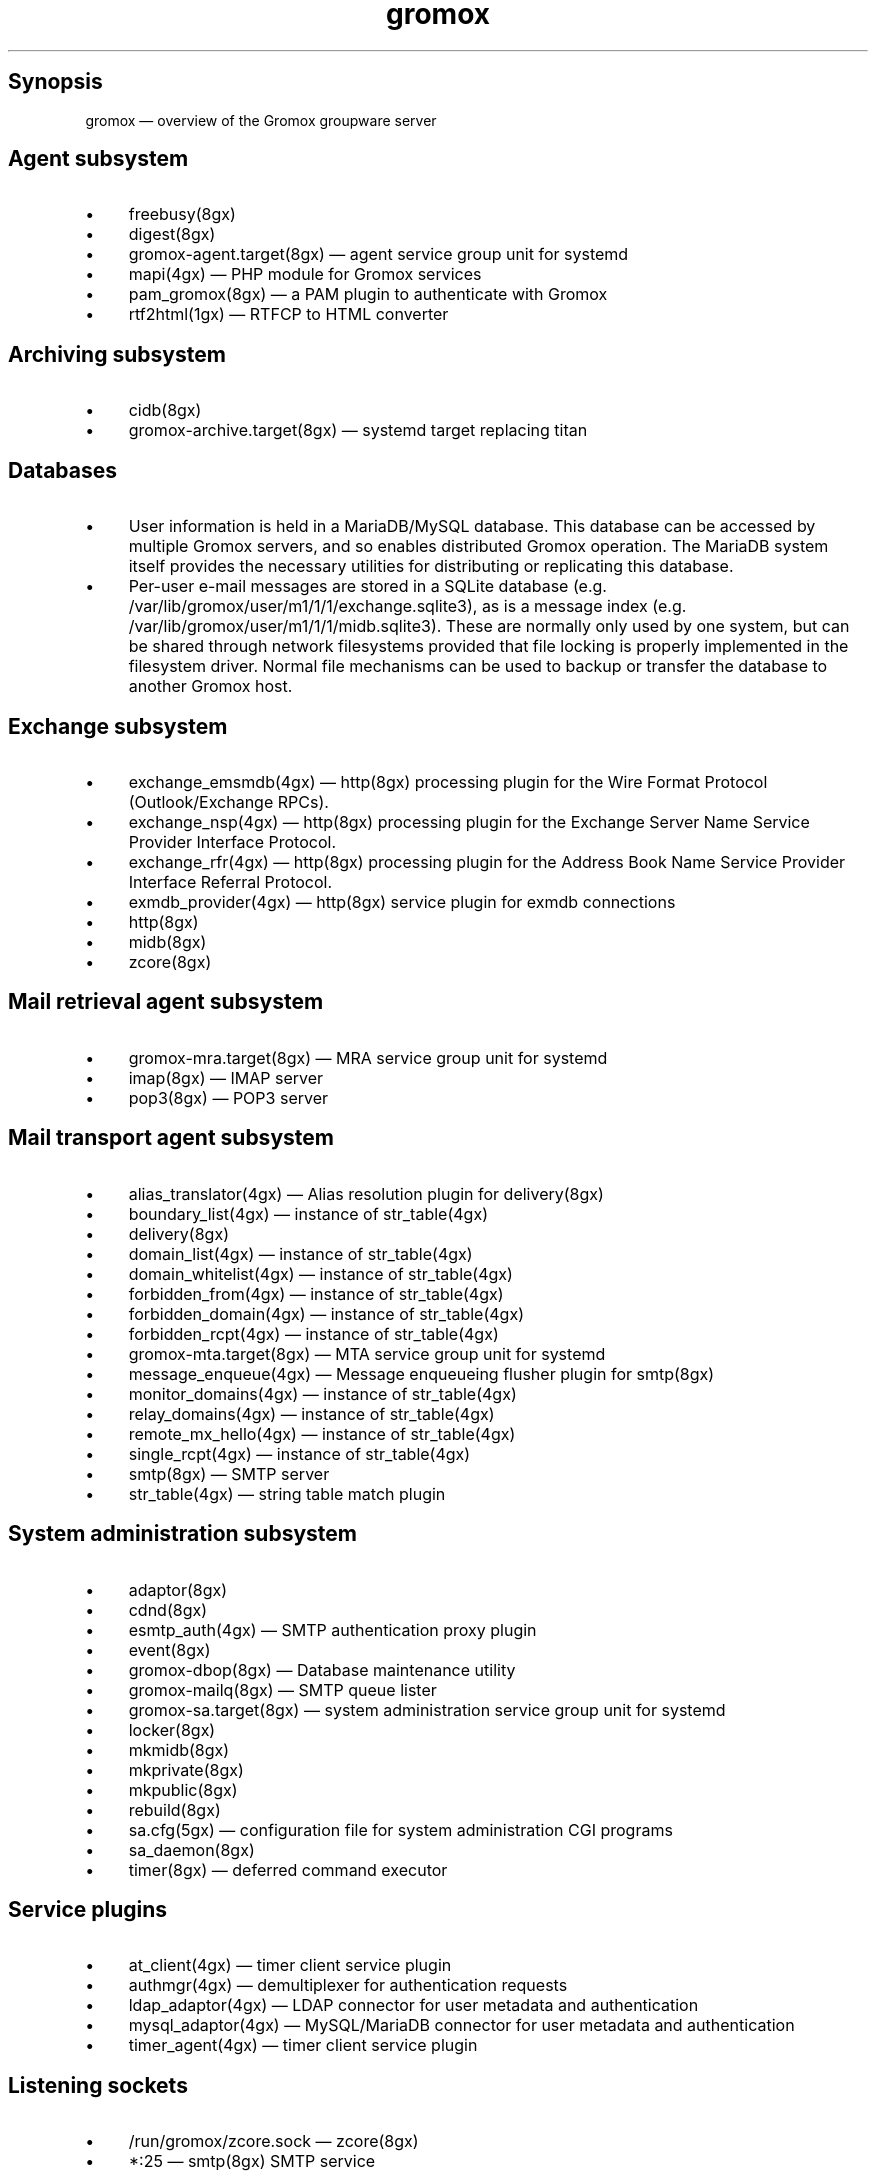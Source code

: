 .TH gromox 7 "" "Gromox" "Gromox admin reference"
.SH Synopsis
.PP
gromox \(em overview of the Gromox groupware server
.SH Agent subsystem
.IP \(bu 4
freebusy(8gx)
.IP \(bu 4
digest(8gx)
.IP \(bu 4
gromox\-agent.target(8gx) \(em agent service group unit for systemd
.IP \(bu 4
mapi(4gx) \(em PHP module for Gromox services
.IP \(bu 4
pam_gromox(8gx) \(em a PAM plugin to authenticate with Gromox
.IP \(bu 4
rtf2html(1gx) \(em RTFCP to HTML converter
.SH Archiving subsystem
.IP \(bu 4
cidb(8gx)
.IP \(bu 4
gromox\-archive.target(8gx) \(em systemd target replacing titan
.SH Databases
.IP \(bu 4
User information is held in a MariaDB/MySQL database. This database can be
accessed by multiple Gromox servers, and so enables distributed Gromox
operation. The MariaDB system itself provides the necessary utilities for
distributing or replicating this database.
.IP \(bu 4
Per-user e-mail messages are stored in a SQLite database (e.g.
/var/lib/gromox/user/m1/1/1/exchange.sqlite3), as is a message index (e.g.
/var/lib/gromox/user/m1/1/1/midb.sqlite3). These are normally only used by one
system, but can be shared through network filesystems provided that file
locking is properly implemented in the filesystem driver. Normal file
mechanisms can be used to backup or transfer the database to another Gromox
host.
.SH Exchange subsystem
.IP \(bu 4
exchange_emsmdb(4gx) \(em http(8gx) processing plugin for the Wire Format
Protocol (Outlook/Exchange RPCs).
.IP \(bu 4
exchange_nsp(4gx) \(em http(8gx) processing plugin for the Exchange Server Name
Service Provider Interface Protocol.
.IP \(bu 4
exchange_rfr(4gx) \(em http(8gx) processing plugin for the Address Book Name
Service Provider Interface Referral Protocol.
.IP \(bu 4
exmdb_provider(4gx) \(em http(8gx) service plugin for exmdb connections
.IP \(bu 4
http(8gx)
.IP \(bu 4
midb(8gx)
.IP \(bu 4
zcore(8gx)
.SH Mail retrieval agent subsystem
.IP \(bu 4
gromox\-mra.target(8gx) \(em MRA service group unit for systemd
.IP \(bu 4
imap(8gx) \(em IMAP server
.IP \(bu 4
pop3(8gx) \(em POP3 server
.SH Mail transport agent subsystem
.IP \(bu 4
alias_translator(4gx) \(em Alias resolution plugin for delivery(8gx)
.IP \(bu 4
boundary_list(4gx) \(em instance of str_table(4gx)
.IP \(bu 4
delivery(8gx)
.IP \(bu 4
domain_list(4gx) \(em instance of str_table(4gx)
.IP \(bu 4
domain_whitelist(4gx) \(em instance of str_table(4gx)
.IP \(bu 4
forbidden_from(4gx) \(em instance of str_table(4gx)
.IP \(bu 4
forbidden_domain(4gx) \(em instance of str_table(4gx)
.IP \(bu 4
forbidden_rcpt(4gx) \(em instance of str_table(4gx)
.IP \(bu 4
gromox\-mta.target(8gx) \(em MTA service group unit for systemd
.IP \(bu 4
message_enqueue(4gx) \(em Message enqueueing flusher plugin for smtp(8gx)
.IP \(bu 4
monitor_domains(4gx) \(em instance of str_table(4gx)
.IP \(bu 4
relay_domains(4gx) \(em instance of str_table(4gx)
.IP \(bu 4
remote_mx_hello(4gx) \(em instance of str_table(4gx)
.IP \(bu 4
single_rcpt(4gx) \(em instance of str_table(4gx)
.IP \(bu 4
smtp(8gx) \(em SMTP server
.IP \(bu 4
str_table(4gx) \(em string table match plugin
.SH System administration subsystem
.IP \(bu 4
adaptor(8gx)
.IP \(bu 4
cdnd(8gx)
.IP \(bu 4
esmtp_auth(4gx) \(em SMTP authentication proxy plugin
.IP \(bu 4
event(8gx)
.IP \(bu 4
gromox\-dbop(8gx) \(em Database maintenance utility
.IP \(bu 4
gromox\-mailq(8gx) \(em SMTP queue lister
.IP \(bu 4
gromox\-sa.target(8gx) \(em system administration service group unit for
systemd
.IP \(bu 4
locker(8gx)
.IP \(bu 4
mkmidb(8gx)
.IP \(bu 4
mkprivate(8gx)
.IP \(bu 4
mkpublic(8gx)
.IP \(bu 4
rebuild(8gx)
.IP \(bu 4
sa.cfg(5gx) \(em configuration file for system administration CGI programs
.IP \(bu 4
sa_daemon(8gx)
.IP \(bu 4
timer(8gx) \(em deferred command executor
.SH Service plugins
.IP \(bu 4
at_client(4gx) \(em timer client service plugin
.IP \(bu 4
authmgr(4gx) \(em demultiplexer for authentication requests
.IP \(bu 4
ldap_adaptor(4gx) \(em LDAP connector for user metadata and authentication
.IP \(bu 4
mysql_adaptor(4gx) \(em MySQL/MariaDB connector for user metadata and
authentication
.IP \(bu 4
timer_agent(4gx) \(em timer client service plugin
.SH Listening sockets
.IP \(bu 4
/run/gromox/zcore.sock \(em zcore(8gx)
.IP \(bu 4
*:25 \(em smtp(8gx) SMTP service
.IP \(bu 4
*:80 \(em http(8gx) HTTP service
.IP \(bu 4
*:110 \(em pop3(8gx) POP3 service
.IP \(bu 4
*:143 \(em imap(8gx) IMAP service
.IP \(bu 4
*:443 \(em http(8gx) HTTP over implicit TLS
.IP \(bu 4
*:993 \(em imap(8gx) IMAP over implicit TLS
.IP \(bu 4
*:995 \(em pop3(8gx) POP3 over implicit TLS
.IP \(bu 4
*:1080 \(em external httpd(8) to run system_admin(7gx) CGI programs
.IP \(bu 4
*:2080 \(em external httpd(8) to run domain_admin(7gx) CGI programs
.IP \(bu 4
127.0.0.1:3344 \(em zcore(8gx) management console
.IP \(bu 4
127.0.0.1:4455 \(em imap(8gx) management console
.IP \(bu 4
127.0.0.1:5000 \(em exmdb_provider(4gx) plugin inside http(8gx)
.IP \(bu 4
127.0.0.1:5555 \(em midb(8gx) service
.IP \(bu 4
*:5556 \(em cidb(8gx) service
.IP \(bu 4
127.0.0.1:5566 \(em smtp(8gx) management console
.IP \(bu 4
127.0.0.1:6666 \(em timer(8gx) service
.IP \(bu 4
127.0.0.1:7777 \(em locker(8gx) service
.IP \(bu 4
127.0.0.1:7788 \(em pop3(8gx) management console
.IP \(bu 4
*:8888 \(em multiple_retrying(4gx) service plugin
.IP \(bu 4
127.0.0.1:8899 \(em http(8gx) management console
.IP \(bu 4
127.0.0.1:9900 \(em midb(8gx) management console
.IP \(bu 4
127.0.0.1:10000 \(em cdnd(8gx) service
.IP \(bu 4
127.0.0.1:22222 \(em pad(8gx) service
.IP \(bu 4
127.0.0.1:33333 \(em event(8gx) service
.SH Connections to external services
.IP \(bu 4
*:9312: from cidb(8gx) to a Sphinx search engine
.IP \(bu 4
*:10001: from cdner_agent(4gx) to ...
